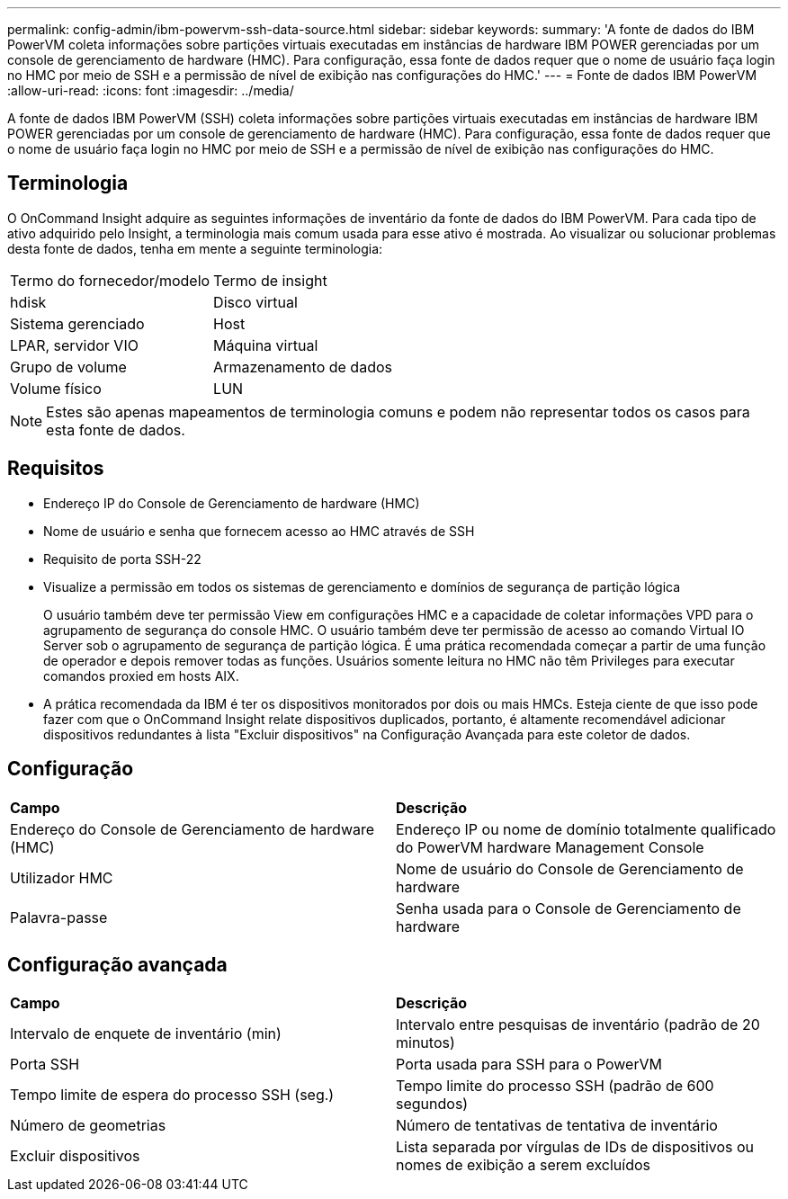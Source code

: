 ---
permalink: config-admin/ibm-powervm-ssh-data-source.html 
sidebar: sidebar 
keywords:  
summary: 'A fonte de dados do IBM PowerVM coleta informações sobre partições virtuais executadas em instâncias de hardware IBM POWER gerenciadas por um console de gerenciamento de hardware (HMC). Para configuração, essa fonte de dados requer que o nome de usuário faça login no HMC por meio de SSH e a permissão de nível de exibição nas configurações do HMC.' 
---
= Fonte de dados IBM PowerVM
:allow-uri-read: 
:icons: font
:imagesdir: ../media/


[role="lead"]
A fonte de dados IBM PowerVM (SSH) coleta informações sobre partições virtuais executadas em instâncias de hardware IBM POWER gerenciadas por um console de gerenciamento de hardware (HMC). Para configuração, essa fonte de dados requer que o nome de usuário faça login no HMC por meio de SSH e a permissão de nível de exibição nas configurações do HMC.



== Terminologia

O OnCommand Insight adquire as seguintes informações de inventário da fonte de dados do IBM PowerVM. Para cada tipo de ativo adquirido pelo Insight, a terminologia mais comum usada para esse ativo é mostrada. Ao visualizar ou solucionar problemas desta fonte de dados, tenha em mente a seguinte terminologia:

|===


| Termo do fornecedor/modelo | Termo de insight 


 a| 
hdisk
 a| 
Disco virtual



 a| 
Sistema gerenciado
 a| 
Host



 a| 
LPAR, servidor VIO
 a| 
Máquina virtual



 a| 
Grupo de volume
 a| 
Armazenamento de dados



 a| 
Volume físico
 a| 
LUN

|===
[NOTE]
====
Estes são apenas mapeamentos de terminologia comuns e podem não representar todos os casos para esta fonte de dados.

====


== Requisitos

* Endereço IP do Console de Gerenciamento de hardware (HMC)
* Nome de usuário e senha que fornecem acesso ao HMC através de SSH
* Requisito de porta SSH-22
* Visualize a permissão em todos os sistemas de gerenciamento e domínios de segurança de partição lógica
+
O usuário também deve ter permissão View em configurações HMC e a capacidade de coletar informações VPD para o agrupamento de segurança do console HMC. O usuário também deve ter permissão de acesso ao comando Virtual IO Server sob o agrupamento de segurança de partição lógica. É uma prática recomendada começar a partir de uma função de operador e depois remover todas as funções. Usuários somente leitura no HMC não têm Privileges para executar comandos proxied em hosts AIX.

* A prática recomendada da IBM é ter os dispositivos monitorados por dois ou mais HMCs. Esteja ciente de que isso pode fazer com que o OnCommand Insight relate dispositivos duplicados, portanto, é altamente recomendável adicionar dispositivos redundantes à lista "Excluir dispositivos" na Configuração Avançada para este coletor de dados.




== Configuração

|===


| *Campo* | *Descrição* 


 a| 
Endereço do Console de Gerenciamento de hardware (HMC)
 a| 
Endereço IP ou nome de domínio totalmente qualificado do PowerVM hardware Management Console



 a| 
Utilizador HMC
 a| 
Nome de usuário do Console de Gerenciamento de hardware



 a| 
Palavra-passe
 a| 
Senha usada para o Console de Gerenciamento de hardware

|===


== Configuração avançada

|===


| *Campo* | *Descrição* 


 a| 
Intervalo de enquete de inventário (min)
 a| 
Intervalo entre pesquisas de inventário (padrão de 20 minutos)



 a| 
Porta SSH
 a| 
Porta usada para SSH para o PowerVM



 a| 
Tempo limite de espera do processo SSH (seg.)
 a| 
Tempo limite do processo SSH (padrão de 600 segundos)



 a| 
Número de geometrias
 a| 
Número de tentativas de tentativa de inventário



 a| 
Excluir dispositivos
 a| 
Lista separada por vírgulas de IDs de dispositivos ou nomes de exibição a serem excluídos

|===